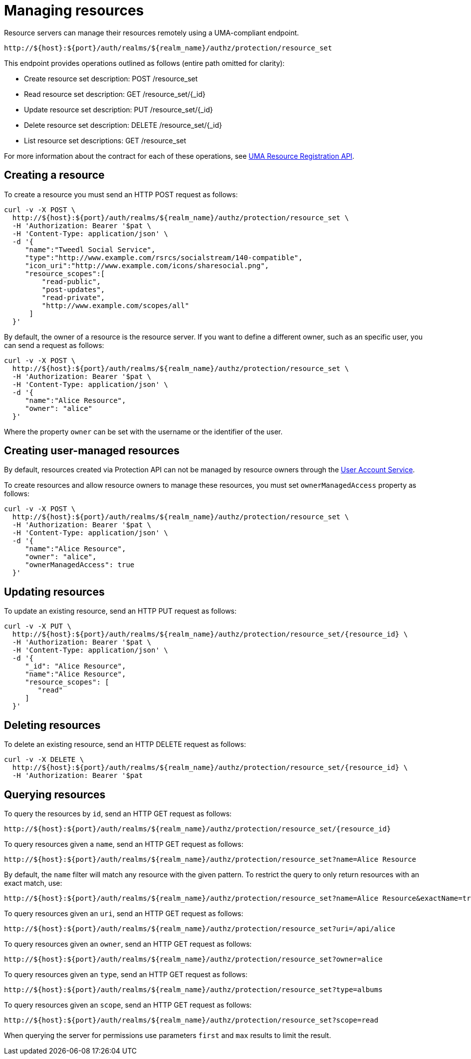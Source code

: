 [[_service_protection_resources_api]]
= Managing resources

Resource servers can manage their resources remotely using a UMA-compliant endpoint.

```
http://${host}:${port}/auth/realms/${realm_name}/authz/protection/resource_set
```

This endpoint provides operations outlined as follows (entire path omitted for clarity):

* Create resource set description: POST /resource_set
* Read resource set description: GET /resource_set/{_id}
* Update resource set description: PUT /resource_set/{_id}
* Delete resource set description: DELETE /resource_set/{_id}
* List resource set descriptions: GET /resource_set

For more information about the contract for each of these operations, see https://docs.kantarainitiative.org/uma/wg/oauth-uma-federated-authz-2.0-09.html#reg-api[UMA Resource Registration API].

== Creating a resource

To create a resource you must send an HTTP POST request as follows:

```bash
curl -v -X POST \
  http://${host}:${port}/auth/realms/${realm_name}/authz/protection/resource_set \
  -H 'Authorization: Bearer '$pat \
  -H 'Content-Type: application/json' \
  -d '{
     "name":"Tweedl Social Service",
     "type":"http://www.example.com/rsrcs/socialstream/140-compatible",
     "icon_uri":"http://www.example.com/icons/sharesocial.png",
     "resource_scopes":[
         "read-public",
         "post-updates",
         "read-private",
         "http://www.example.com/scopes/all"
      ]
  }'
```

By default, the owner of a resource is the resource server. If you want to define a different owner, such as an
specific user, you can send a request as follows:

```bash
curl -v -X POST \
  http://${host}:${port}/auth/realms/${realm_name}/authz/protection/resource_set \
  -H 'Authorization: Bearer '$pat \
  -H 'Content-Type: application/json' \
  -d '{
     "name":"Alice Resource",
     "owner": "alice"
  }'
```

Where the property `owner` can be set with the username or the identifier of the user.

== Creating user-managed resources

By default, resources created via Protection API can not be managed by resource owners through the <<_service_authorization_my_resources, User Account Service>>.

To create resources and allow resource owners to manage these resources, you must set `ownerManagedAccess` property as follows:

```bash
curl -v -X POST \
  http://${host}:${port}/auth/realms/${realm_name}/authz/protection/resource_set \
  -H 'Authorization: Bearer '$pat \
  -H 'Content-Type: application/json' \
  -d '{
     "name":"Alice Resource",
     "owner": "alice",
     "ownerManagedAccess": true
  }'
```

== Updating resources

To update an existing resource, send an HTTP PUT request as follows:

```bash
curl -v -X PUT \
  http://${host}:${port}/auth/realms/${realm_name}/authz/protection/resource_set/{resource_id} \
  -H 'Authorization: Bearer '$pat \
  -H 'Content-Type: application/json' \
  -d '{
     "_id": "Alice Resource",
     "name":"Alice Resource",
     "resource_scopes": [
        "read"
     ]
  }'
```

== Deleting resources

To delete an existing resource, send an HTTP DELETE request as follows:

```bash
curl -v -X DELETE \
  http://${host}:${port}/auth/realms/${realm_name}/authz/protection/resource_set/{resource_id} \
  -H 'Authorization: Bearer '$pat
```

== Querying resources

To query the resources by `id`, send an HTTP GET request as follows:

```bash
http://${host}:${port}/auth/realms/${realm_name}/authz/protection/resource_set/{resource_id}
```

To query resources given a `name`, send an HTTP GET request as follows:

```bash
http://${host}:${port}/auth/realms/${realm_name}/authz/protection/resource_set?name=Alice Resource
```

By default, the `name` filter will match any resource with the given pattern. To restrict the query to only return resources with an exact match, use:

```bash
http://${host}:${port}/auth/realms/${realm_name}/authz/protection/resource_set?name=Alice Resource&exactName=true
```

To query resources given an `uri`, send an HTTP GET request as follows:

```bash
http://${host}:${port}/auth/realms/${realm_name}/authz/protection/resource_set?uri=/api/alice
```

To query resources given an `owner`, send an HTTP GET request as follows:

```bash
http://${host}:${port}/auth/realms/${realm_name}/authz/protection/resource_set?owner=alice
```

To query resources given an `type`, send an HTTP GET request as follows:

```bash
http://${host}:${port}/auth/realms/${realm_name}/authz/protection/resource_set?type=albums
```

To query resources given an `scope`, send an HTTP GET request as follows:

```bash
http://${host}:${port}/auth/realms/${realm_name}/authz/protection/resource_set?scope=read
```

When querying the server for permissions use parameters `first` and `max` results to limit the result.